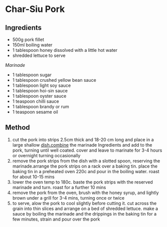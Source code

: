 * Char-Siu Pork

** Ingredients

- 500g pork fillet
- 150ml boiling water
- 1 tablespoon honey dissolved with a little hot water
- shredded lettuce to serve

/Marinade/

- 1 tablespoon sugar
- 1 tablespoon crushed yellow bean sauce
- 1 tablespoon light soy sauce
- 1 tablespoon hoi-sin sauce
- 1 tablespoon oyster sauce
- 1 teaspoon chilli sauce
- 1 tablespoon brandy or rum
- 1 teaspoon sesame oil

** Method

1. cut the pork into strips 2.5cm thick and 18-20 cm long and place in a
   large shallow [[http://dish.combine/][dish.combine]] the marinade
   Ingredients and add to the pork, turning until well coated. cover and
   leave to marinate for 3-4 hours or overnight turning occasionally
2. remove the pork strips from the dish with a slotted spoon, reserving
   the marinade.arrange the pork strips on a rack over a baking tin.
   place the baking tin in a preheated oven 220c and pour in the boiling
   water. roast for about 10-15 mins
3. lower the oven temp to 180c. baste the pork strips with the reserved
   marinade and turn. roast for a further 10 mins
4. remove the pork from the oven, brush with the honey syrup, and
   lightly brown under a grill for 3-4 mins, turning once or twice
5. to serve, alow the pork to cool slightly before cutting it. cut
   across the grain into thin slices and arrange on a bed of shredded
   lettuce. make a sauce by boiling the marinade and the drippings in
   the baking tin for a few minutes, strain and pour over the pork

